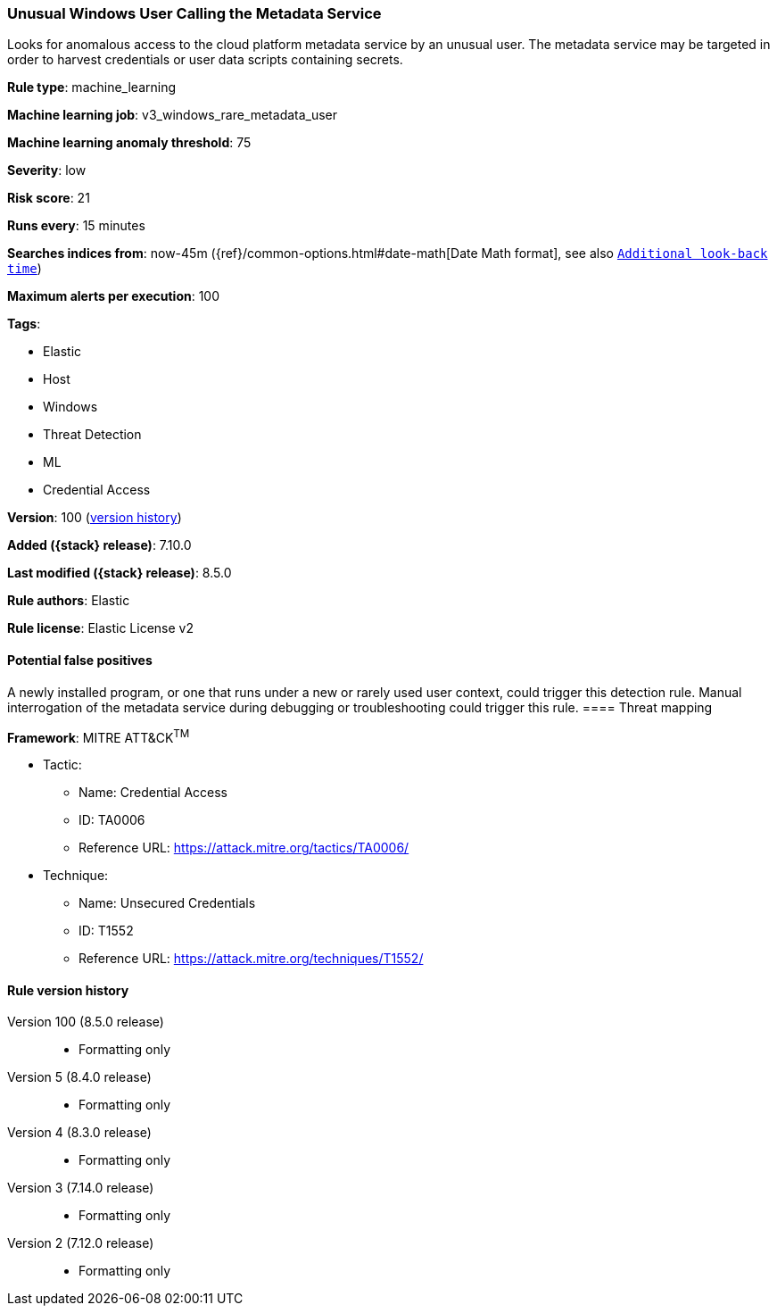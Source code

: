 [[unusual-windows-user-calling-the-metadata-service]]
=== Unusual Windows User Calling the Metadata Service

Looks for anomalous access to the cloud platform metadata service by an unusual user. The metadata service may be targeted in order to harvest credentials or user data scripts containing secrets.

*Rule type*: machine_learning

*Machine learning job*: v3_windows_rare_metadata_user

*Machine learning anomaly threshold*: 75


*Severity*: low

*Risk score*: 21

*Runs every*: 15 minutes

*Searches indices from*: now-45m ({ref}/common-options.html#date-math[Date Math format], see also <<rule-schedule, `Additional look-back time`>>)

*Maximum alerts per execution*: 100

*Tags*:

* Elastic
* Host
* Windows
* Threat Detection
* ML
* Credential Access

*Version*: 100 (<<unusual-windows-user-calling-the-metadata-service-history, version history>>)

*Added ({stack} release)*: 7.10.0

*Last modified ({stack} release)*: 8.5.0

*Rule authors*: Elastic

*Rule license*: Elastic License v2

==== Potential false positives

A newly installed program, or one that runs under a new or rarely used user context, could trigger this detection rule. Manual interrogation of the metadata service during debugging or troubleshooting could trigger this rule.
==== Threat mapping

*Framework*: MITRE ATT&CK^TM^

* Tactic:
** Name: Credential Access
** ID: TA0006
** Reference URL: https://attack.mitre.org/tactics/TA0006/
* Technique:
** Name: Unsecured Credentials
** ID: T1552
** Reference URL: https://attack.mitre.org/techniques/T1552/

[[unusual-windows-user-calling-the-metadata-service-history]]
==== Rule version history

Version 100 (8.5.0 release)::
* Formatting only

Version 5 (8.4.0 release)::
* Formatting only

Version 4 (8.3.0 release)::
* Formatting only

Version 3 (7.14.0 release)::
* Formatting only

Version 2 (7.12.0 release)::
* Formatting only

